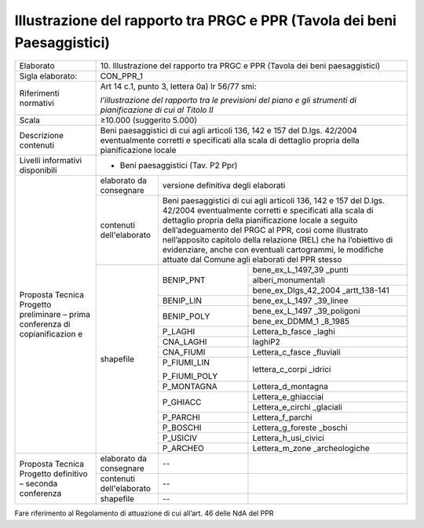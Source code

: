 Illustrazione del rapporto tra PRGC e PPR (Tavola dei beni Paesaggistici)
==========================================================================


+-----------------+-----------------+-------------+---------------------+
| Elaborato       | 10. Illustrazione del rapporto tra PRGC e           |
|                 | PPR (Tavola dei beni paesaggistici)                 |
+-----------------+-----------------+-------------+---------------------+
| Sigla           | CON_PPR_1                                           |
| elaborato:      |                                                     |
+-----------------+-----------------+-------------+---------------------+
| Riferimenti     | Art 14 c.1,                                         |
| normativi       | punto 3,                                            |
|                 | lettera 0a) lr                                      |
|                 | 56/77 smi:                                          |
|                 |                                                     |
|                 | *l’illustrazione                                    |
|                 | del rapporto                                        |
|                 | tra le                                              |
|                 | previsioni del                                      |
|                 | piano e gli                                         |
|                 | strumenti di                                        |
|                 | pianificazione                                      |
|                 | di cui al                                           |
|                 | Titolo II*                                          |
+-----------------+-----------------+-------------+---------------------+
| Scala           | ≥10.000                                             |
|                 | (suggerito                                          |
|                 | 5.000)                                              |
+-----------------+-----------------+-------------+---------------------+
| Descrizione     | Beni                                                |
| contenuti       | paesaggistici                                       |
|                 | di cui agli                                         |
|                 | articoli 136,                                       |
|                 | 142 e 157 del                                       |
|                 | D.lgs. 42/2004                                      |
|                 | eventualmente                                       |
|                 | corretti e                                          |
|                 | specificati                                         |
|                 | alla scala di                                       |
|                 | dettaglio                                           |
|                 | propria della                                       |
|                 | pianificazione                                      |
|                 | locale                                              |
+-----------------+-----------------+-------------+---------------------+
| Livelli         | - Beni                                              |
| informativi     |   paesaggistici                                     |
| disponibili     |   (Tav. P2 Ppr)                                     |
+-----------------+-----------------+-------------+---------------------+
| Proposta        | elaborato da    | versione                          |
| Tecnica         | consegnare      | definitiva                        |
| Progetto        |                 | degli elaborati                   |
| preliminare –   |                 |                                   |
| prima           |                 |                                   |
| conferenza di   |                 |                                   |
| copianificazion |                 |                                   |
| e               |                 |                                   |
+                 +-----------------+-------------+---------------------+
|                 | contenuti       | Beni                              |
|                 | dell'elaborato  | paesaggistici                     |
|                 |                 | di cui agli                       |
|                 |                 | articoli 136,                     |
|                 |                 | 142 e 157 del                     |
|                 |                 | D.lgs. 42/2004                    |
|                 |                 | eventualmente                     |
|                 |                 | corretti e                        |
|                 |                 | specificati                       |
|                 |                 | alla scala di                     |
|                 |                 | dettaglio                         |
|                 |                 | propria della                     |
|                 |                 | pianificazione                    |
|                 |                 | locale a                          |
|                 |                 | seguito                           |
|                 |                 | dell’adeguamento                  |
|                 |                 | del PRGC al                       |
|                 |                 | PPR, così come                    |
|                 |                 | illustrato                        |
|                 |                 | nell’apposito                     |
|                 |                 | capitolo della                    |
|                 |                 | relazione (REL)                   |
|                 |                 | che ha                            |
|                 |                 | l’obiettivo di                    |
|                 |                 | evidenziare,                      |
|                 |                 | anche con                         |
|                 |                 | eventuali                         |
|                 |                 | cartogrammi, le                   |
|                 |                 | modifiche                         |
|                 |                 | attuate dal                       |
|                 |                 | Comune agli                       |
|                 |                 | elaborati del                     |
|                 |                 | PPR stesso                        |
+                 +-----------------+-------------+---------------------+
|                 | shapefile       | BENIP_PNT   |bene_ex_L_1497_39    |
|                 |                 |             |_punti               |
+                 +                 +             +---------------------+
|                 |                 |             |alberi_monumentali   |
+                 +                 +             +---------------------+
|                 |                 |             |bene_ex_Dlgs_42_2004 |
|                 |                 |             |_artt_138-141        |
+                 +                 +-------------+---------------------+
|                 |                 | BENIP_LIN   |bene_ex_L_1497       |
|                 |                 |             |_39_linee            |
+                 +                 +-------------+---------------------+
|                 |                 | BENIP_POLY  |bene_ex_L_1497       |
|                 |                 |             |_39_poligoni         |
+                 +                 +             +---------------------+
|                 |                 |             |bene_ex_DDMM_1       |
|                 |                 |             |_8_1985              |
+                 +                 +-------------+---------------------+
|                 |                 | P_LAGHI     |Lettera_b_fasce      |
|                 |                 |             |_laghi               |
+                 +                 +-------------+---------------------+
|                 |                 | CNA_LAGHI   |laghiP2              |
+                 +                 +-------------+---------------------+
|                 |                 | CNA_FIUMI   |Lettera_c_fasce      |
|                 |                 |             |_fluviali            |
+                 +                 +-------------+---------------------+
|                 |                 | P_FIUMI_LIN |lettera_c_corpi      |
|                 |                 |             |_idrici              |
|                 |                 | P_FIUMI_POLY|                     |
+                 +                 +-------------+---------------------+
|                 |                 | P_MONTAGNA  |Lettera_d_montagna   |
+                 +                 +-------------+---------------------+
|                 |                 | P_GHIACC    |Lettera_e_ghiacciai  |
+                 +                 +             +---------------------+
|                 |                 |             |Lettera_e_circhi     |
|                 |                 |             |_glaciali            |
+                 +                 +-------------+---------------------+
|                 |                 | P_PARCHI    |Lettera_f_parchi     |
+                 +                 +-------------+---------------------+
|                 |                 | P_BOSCHI    |Lettera_g_foreste    |
|                 |                 |             |_boschi              |
+                 +                 +-------------+---------------------+
|                 |                 | P_USICIV    |Lettera_h_usi_civici |
+                 +                 +-------------+---------------------+
|                 |                 | P_ARCHEO    |Lettera_m_zone       |
|                 |                 |             |_archeologiche       |
+-----------------+-----------------+-------------+---------------------+
| Proposta        | elaborato da    | --          |                     |
| Tecnica         | consegnare      |             |                     |
| Progetto        |                 |             |                     |
| definitivo –    |                 |             |                     |
| seconda         |                 |             |                     |
| conferenza      |                 |             |                     |
+                 +-----------------+-------------+---------------------+
|                 | contenuti       | --          |                     |
|                 | dell'elaborato  |             |                     |
+                 +-----------------+-------------+---------------------+
|                 | shapefile       | --          |                     |
+-----------------+-----------------+-------------+---------------------+

Fare riferimento al Regolamento di attuazione di cui all’art. 46 delle
NdA del PPR

.. raw:: html
       :file: disqus.html
